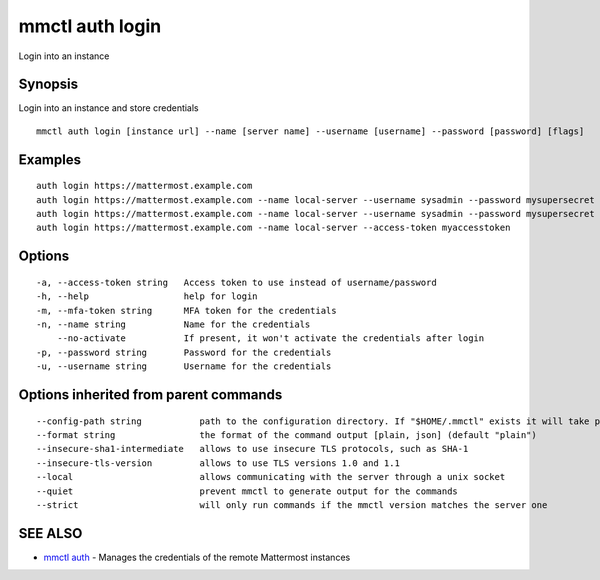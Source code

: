 .. _mmctl_auth_login:

mmctl auth login
----------------

Login into an instance

Synopsis
~~~~~~~~


Login into an instance and store credentials

::

  mmctl auth login [instance url] --name [server name] --username [username] --password [password] [flags]

Examples
~~~~~~~~

::

    auth login https://mattermost.example.com
    auth login https://mattermost.example.com --name local-server --username sysadmin --password mysupersecret
    auth login https://mattermost.example.com --name local-server --username sysadmin --password mysupersecret --mfa-token 123456
    auth login https://mattermost.example.com --name local-server --access-token myaccesstoken

Options
~~~~~~~

::

  -a, --access-token string   Access token to use instead of username/password
  -h, --help                  help for login
  -m, --mfa-token string      MFA token for the credentials
  -n, --name string           Name for the credentials
      --no-activate           If present, it won't activate the credentials after login
  -p, --password string       Password for the credentials
  -u, --username string       Username for the credentials

Options inherited from parent commands
~~~~~~~~~~~~~~~~~~~~~~~~~~~~~~~~~~~~~~

::

      --config-path string           path to the configuration directory. If "$HOME/.mmctl" exists it will take precedence over the default value (default "$XDG_CONFIG_HOME")
      --format string                the format of the command output [plain, json] (default "plain")
      --insecure-sha1-intermediate   allows to use insecure TLS protocols, such as SHA-1
      --insecure-tls-version         allows to use TLS versions 1.0 and 1.1
      --local                        allows communicating with the server through a unix socket
      --quiet                        prevent mmctl to generate output for the commands
      --strict                       will only run commands if the mmctl version matches the server one

SEE ALSO
~~~~~~~~

* `mmctl auth <mmctl_auth.rst>`_ 	 - Manages the credentials of the remote Mattermost instances

